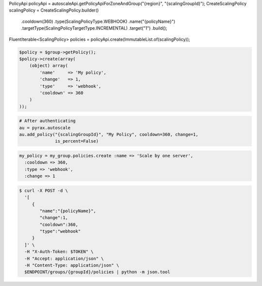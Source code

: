 .. code-block:: csharp

.. code-block:: java
PolicyApi policyApi = autoscaleApi.getPolicyApiForZoneAndGroup("{region}", "{scalingGroupId}");
CreateScalingPolicy scalingPolicy = CreateScalingPolicy.builder()
            .cooldown(360)
            .type(ScalingPolicyType.WEBHOOK)
            .name("{policyName}")
            .targetType(ScalingPolicyTargetType.INCREMENTAL)
            .target("1")
            .build();
FluentIterable<ScalingPolicy> policies = policyApi.create(ImmutableList.of(scalingPolicy));

.. code-block:: javascript

.. code-block:: php

    $policy = $group->getPolicy();
    $policy->create(array(
        (object) array(
            'name'     => 'My policy',
            'change'   => 1,
            'type'     => 'webhook',
            'cooldown' => 360
        )
    ));

.. code-block:: python

    # After authenticating
    au = pyrax.autoscale
    au.add_policy("{scalingGroupId}", "My Policy", cooldown=360, change=1,
                  is_percent=False)

.. code-block:: ruby

  my_policy = my_group.policies.create :name => 'Scale by one server',
    :cooldown => 360,
    :type => 'webhook',
    :change => 1

.. code-block:: sh

  $ curl -X POST -d \
    '[
       {
          "name":"{policyName}",
          "change":1,
          "cooldown":360,
          "type":"webhook"
       }
    ]' \
    -H "X-Auth-Token: $TOKEN" \
    -H "Accept: application/json" \
    -H "Content-Type: application/json" \
    $ENDPOINT/groups/{groupId}/policies | python -m json.tool
